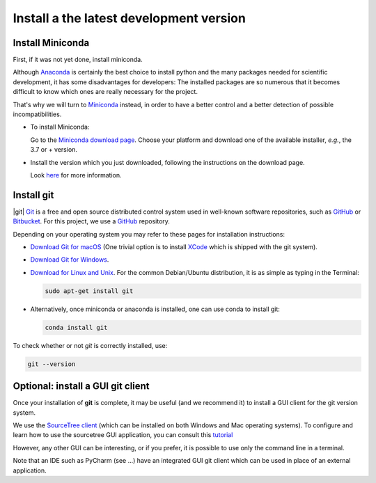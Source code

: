 .. _install_dev:

Install a the latest development version
========================================

Install Miniconda
------------------

First, if it was not yet done, install miniconda.

Although `Anaconda <https://docs.conda.io/projects/conda/en/latest/user-guide/install/download.html>`_ is certainly the
best choice to install python and the many packages
needed for scientific development, it has some disadvantages for developers:
The installed packages are so numerous that it becomes difficult to know which ones
are really necessary for the project.

That's why we will turn to
`Miniconda <https://docs.conda.io/projects/conda/en/latest/user-guide/install/download.html>`_ instead, in order to
have a better control and a better detection of possible incompatibilities.

*  To install Miniconda:

   Go to the `Miniconda download page <https://docs.conda.io/en/latest/miniconda.html>`_.
   Choose your platform and download one of the available installer, *e.g.*, the 3.7 or + version.

*  Install the version which you just downloaded, following the instructions on the download page.

   Look `here <https://docs.conda.io/projects/conda/en/latest/user-guide/install/download.html#choosing-a-version-of-anaconda-or-miniconda>`_
   for more information.

Install git
---------------

|git| `Git <https://git-scm.com>`_ is a free and open source distributed control system used in well-known software
repositories, such as `GitHub <https://github.com>`_ or `Bitbucket <https://bitbucket.org>`_.  For this project, we use
a `GitHub <https://github.com>`_ repository.

Depending on your operating system you may refer to these pages for installation instructions:

* `Download Git for macOS <https://git-scm.com/download/mac>`_ (One trivial option is to install
  `XCode <https://developer.apple.com/xcode/>`_ which is shipped with the git system).

* `Download Git for Windows <https://git-scm.com/download/win>`_.

* `Download for Linux and Unix <https://git-scm.com/download/linux>`_. For the common Debian/Ubuntu distribution,
  it is as simple as typing in the Terminal:

  .. sourcecode:: bash

        sudo apt-get install git

* Alternatively, once miniconda or anaconda is installed, one can use conda to install git:

  .. sourcecode:: bash

        conda install git

To check whether or not *git* is correctly installed, use:

.. sourcecode:: bash

    git --version

Optional: install a GUI git client
------------------------------------

Once your installation of **git** is complete, it may be useful (and we recommend it) to install a GUI client for the git
version system.

We use the `SourceTree client <https://www.sourcetreeapp.com>`_
(which can be installed on both Windows and Mac operating systems).
To configure and learn how to use the sourcetree GUI application, you can consult
this `tutorial <https://confluence.atlassian.com/bitbucket/tutorial-learn-bitbucket-with-sourcetree-760120235.html>`_

However, any other GUI can be interesting, or if you prefer, it is possible to use only the command line in a terminal.

Note that an IDE such as PyCharm (see ...) have an integrated GUI git client which can be used in place of an external application.